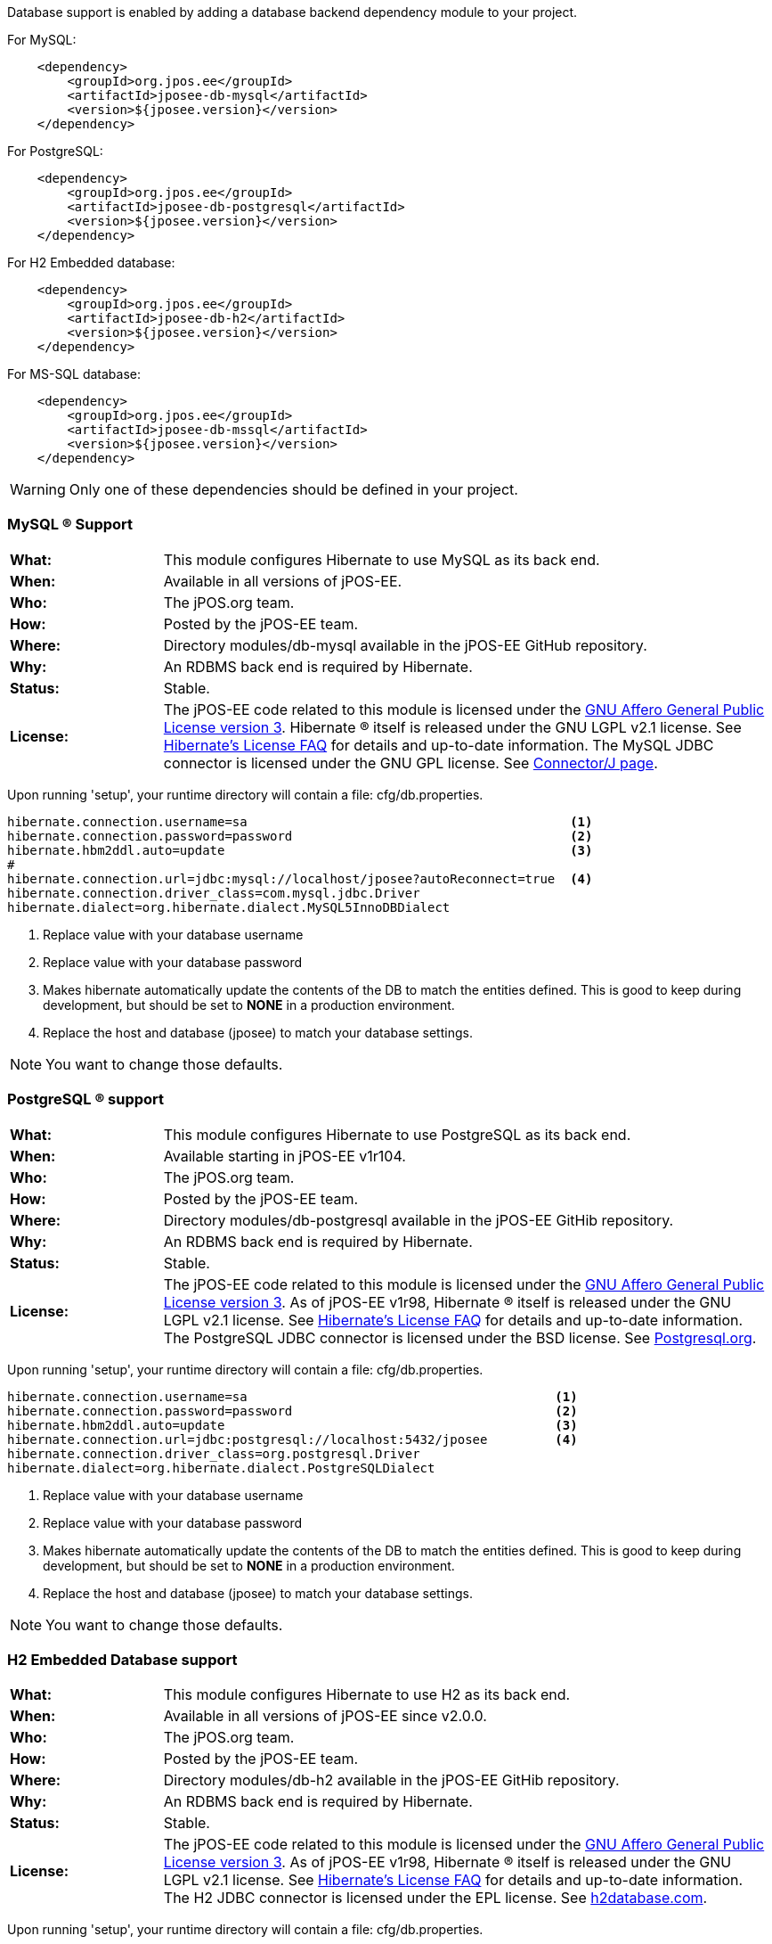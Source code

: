 Database support is enabled by adding a database backend dependency module to
your project.

For MySQL:
[source,xml]
----
    <dependency>
        <groupId>org.jpos.ee</groupId>
        <artifactId>jposee-db-mysql</artifactId>
        <version>${jposee.version}</version>
    </dependency>
----

For PostgreSQL:
[source,xml]
----
    <dependency>
        <groupId>org.jpos.ee</groupId>
        <artifactId>jposee-db-postgresql</artifactId>
        <version>${jposee.version}</version>
    </dependency>
----

For H2 Embedded database:
[source,xml]
----
    <dependency>
        <groupId>org.jpos.ee</groupId>
        <artifactId>jposee-db-h2</artifactId>
        <version>${jposee.version}</version>
    </dependency>
----

For MS-SQL database:
[source,xml]
----
    <dependency>
        <groupId>org.jpos.ee</groupId>
        <artifactId>jposee-db-mssql</artifactId>
        <version>${jposee.version}</version>
    </dependency>
----

WARNING: Only one of these dependencies should be defined in your project.

=== MySQL (R) Support

[frame="none",cols="20%,80%"]
|=================================================================
|*What:*| This module configures Hibernate to use MySQL as its back end.
|*When:*| Available in all versions of jPOS-EE.
|*Who:* |The jPOS.org team.
|*How:* |Posted by the jPOS-EE team.
|*Where:*| Directory modules/db-mysql available in the jPOS-EE GitHub repository.
|*Why:* | An RDBMS back end is required by Hibernate.
|*Status:* | Stable.
|*License:* | The jPOS-EE code related to this module is licensed under the
<<appendix_license,GNU Affero General Public License version 3>>.
Hibernate (R) itself is released under the GNU LGPL v2.1
license. See http://hibernate.org/356.html[Hibernate's License FAQ] for
details and up-to-date information. The MySQL JDBC connector is licensed
under the GNU GPL license. See
http://dev.mysql.com/downloads/connector/j/5.1.html[Connector/J page].
|=================================================================

Upon running 'setup', your runtime directory will contain a file: cfg/db.properties.

[source,ini]
----
hibernate.connection.username=sa                                           <1>
hibernate.connection.password=password                                     <2>
hibernate.hbm2ddl.auto=update                                              <3>
#
hibernate.connection.url=jdbc:mysql://localhost/jposee?autoReconnect=true  <4>
hibernate.connection.driver_class=com.mysql.jdbc.Driver
hibernate.dialect=org.hibernate.dialect.MySQL5InnoDBDialect
----
<1> Replace value with your database username
<2> Replace value with your database password
<3> Makes hibernate automatically update the contents of the DB to match
    the entities defined. This is good to keep during development, but should
    be set to *NONE* in a production environment.
<4> Replace the host and database (jposee) to match your database settings.

NOTE: You want to change those defaults.

=== PostgreSQL (R) support

[frame="none",cols="20%,80%"]
|=================================================================
|*What:*| This module configures Hibernate to use PostgreSQL as its back end.
|*When:*| Available starting in jPOS-EE v1r104.
|*Who:* | The jPOS.org team.
|*How:* |Posted by the jPOS-EE team.
|*Where:* | Directory modules/db-postgresql available in the jPOS-EE GitHib repository.
|*Why:* |An RDBMS back end is required by Hibernate.
|*Status:*| Stable.
|*License:*| The jPOS-EE code related to this module is licensed under the
<<appendix_license,GNU Affero General Public License version 3>>. As
of jPOS-EE v1r98, Hibernate (R) itself is released under the GNU LGPL v2.1
license. See http://hibernate.org/356.html[Hibernate's License FAQ] for
details and up-to-date information. The PostgreSQL JDBC connector is
licensed under the BSD license. See
http://jdbc.postgresql.org/license.html[Postgresql.org].
|=================================================================

Upon running 'setup', your runtime directory will contain a file: cfg/db.properties.

[source,ini]
----
hibernate.connection.username=sa                                         <1>
hibernate.connection.password=password                                   <2>
hibernate.hbm2ddl.auto=update                                            <3>
hibernate.connection.url=jdbc:postgresql://localhost:5432/jposee         <4>
hibernate.connection.driver_class=org.postgresql.Driver
hibernate.dialect=org.hibernate.dialect.PostgreSQLDialect
----
<1> Replace value with your database username
<2> Replace value with your database password
<3> Makes hibernate automatically update the contents of the DB to match
    the entities defined. This is good to keep during development, but should
    be set to *NONE* in a production environment.
<4> Replace the host and database (jposee) to match your database settings.

NOTE: You want to change those defaults.

=== H2 Embedded Database support

[frame="none",cols="20%,80%"]
|=================================================================
|*What:*| This module configures Hibernate to use H2 as its back end.
|*When:*| Available in all versions of jPOS-EE since v2.0.0.
|*Who:* | The jPOS.org team.
|*How:* |Posted by the jPOS-EE team.
|*Where:* | Directory modules/db-h2 available in the jPOS-EE GitHib repository.
|*Why:* |An RDBMS back end is required by Hibernate.
|*Status:*| Stable.
|*License:*| The jPOS-EE code related to this module is licensed under the
<<appendix_license,GNU Affero General Public License version 3>>. As
of jPOS-EE v1r98, Hibernate (R) itself is released under the GNU LGPL v2.1
license. See http://hibernate.org/356.html[Hibernate's License FAQ] for
details and up-to-date information. The H2 JDBC connector is
licensed under the EPL license. See
http://www.h2database.com/html/license.html[h2database.com].
|=================================================================

Upon running 'setup', your runtime directory will contain a file: cfg/db.properties.

[source,ini]
----
hibernate.connection.username=sa                                         <1>
hibernate.connection.password=                                           <2>
hibernate.hbm2ddl.auto=update                                            <3>
hibernate.connection.url=jdbc:h2:./data/jposee;LOCK_TIMEOUT=5000         <4>
hibernate.connection.driver_class=org.h2.Driver
hibernate.dialect=org.hibernate.dialect.H2Dialect
----
<1> Replace value with your database username
<2> Replace value with your database password
<3> Makes hibernate automatically update the contents of the DB to match
    the entities defined. This is good to keep during development, but should
    be set to *NONE* in a production environment.
<4> Replace the host and database (jposee) to match your database settings.

NOTE: You want to change those defaults

=== MSSQL Database support

[frame="none",cols="20%,80%"]
|=================================================================
|*What:*| This module configures Hibernate to use MS-SQL as its back end.
|*When:*| Available since v2.2.4
|*Who:* | The jPOS.org team.
|*How:* |Posted by the jPOS-EE team.
|*Where:* | Directory modules/db-mssql available in the jPOS-EE GitHib repository.
|*Why:* |An RDBMS back end is required by Hibernate.
|*Status:*| Stable.
|*License:*| The jPOS-EE code related to this module is licensed under the
<<appendix_license,GNU Affero General Public License version 3>>. As
of jPOS-EE v1r98, Hibernate (R) itself is released under the GNU LGPL v2.1
license. See http://hibernate.org/356.html[Hibernate's License FAQ] for
details and up-to-date information. The H2 JDBC connector is
licensed under the EPL license. See
http://www.h2database.com/html/license.html[h2database.com].
|=================================================================

Upon running 'setup', your runtime directory will contain a file: cfg/db.properties.

[source,ini]
----

hibernate.connection.username=sa                                               <1>
hibernate.connection.password=password                                         <2>
hibernate.hbm2ddl.auto=update                                                  <3>
hibernate.connection.url=jdbc:sqlserver://localhost:1433;databaseName=jposee   <4>
hibernate.connection.driver_class=com.microsoft.sqlserver.jdbc.SQLServerDriver
hibernate.dialect=org.hibernate.dialect.SQLServerDialect                       <5>
----
<1> Replace value with your database username
<2> Replace value with your database password
<3> Makes hibernate automatically update the contents of the DB to match
    the entities defined. This is good to keep during development, but should
    be set to *NONE* in a production environment.
<4> Replace the host and database (jposee) to match your database settings.
<5> `SQLServer2012Dialect` is also available.

NOTE: You want to change those sample defaults


